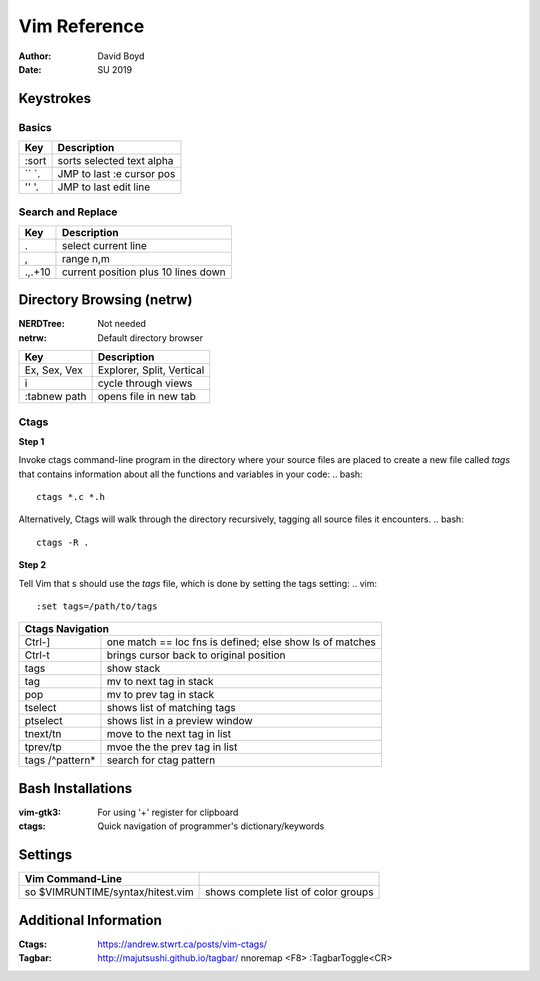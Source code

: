 Vim Reference
#############
:Author: David Boyd
:Date: SU 2019

Keystrokes
==========

Basics
--------

+-------+---------------------------+
| Key   | Description               |
+=======+===========================+
| :sort | sorts selected text alpha |
+-------+---------------------------+
| `` `. | JMP to last :e cursor pos |
+-------+---------------------------+
| '' '. | JMP to last edit line     |
+-------+---------------------------+

Search and Replace
------------------

+---------+-------------------------------------+
| Key     | Description                         |
+=========+=====================================+
| \.      | select current line                 |
+---------+-------------------------------------+
| \,      | range n,m                           |
+---------+-------------------------------------+
| \.,.+10 | current position plus 10 lines down |
+---------+-------------------------------------+

Directory Browsing (netrw)
==========================
:NERDTree: Not needed
:netrw: Default directory browser

+--------------+---------------------------+
| Key          | Description               |
+==============+===========================+
| Ex, Sex, Vex | Explorer, Split, Vertical |
+--------------+---------------------------+
| i            | cycle through views       |
+--------------+---------------------------+
| :tabnew path | opens file in new tab     |
+--------------+---------------------------+

Ctags
-----

**Step 1**

Invoke ctags command-line program in the directory where your source files 
are placed to create a new file called *tags* that contains information 
about all the functions and variables in your code:
.. bash::
	ctags *.c *.h

Alternatively, Ctags will walk through the directory recursively, tagging all source files it
encounters.
.. bash::
	ctags -R .	

**Step 2**

Tell Vim that s should use the *tags* file, which is done by setting the tags setting:
.. vim::
	:set tags=/path/to/tags
	
+---------------------------------------------------------------------+	
| Ctags Navigation                                                    |
+==========+==========================================================+
| Ctrl-]   | one match == loc fns is defined; else show ls of matches |
+----------+----------------------------------------------------------+
| Ctrl-t   | brings cursor back to original position                  |
+----------+----------------------------------------------------------+
| tags     | show stack                                               |
+----------+----------------------------------------------------------+
| tag      | mv to next tag in stack                                  |
+----------+----------------------------------------------------------+
| pop      | mv to prev tag in stack                                  |
+----------+----------------------------------------------------------+
| tselect  | shows list of matching tags                              |
+----------+----------------------------------------------------------+
| ptselect | shows list in a preview window                           |
+----------+----------------------------------------------------------+
| tnext/tn | move to the next tag in list                             |
+----------+----------------------------------------------------------+
| tprev/tp | mvoe the the prev tag in list                            |
+----------+------+---------------------------------------------------+
| tags /^pattern* | search for ctag pattern                           |
+-----------------+---------------------------------------------------+


Bash Installations
==================

:vim-gtk3: For using '+' register for clipboard
:ctags: Quick navigation of programmer's dictionary/keywords

Settings
========

+----------------------------------+---------------------------------------+
| Vim Command-Line                 |                                       |
+==================================+=======================================+
| so $VIMRUNTIME/syntax/hitest.vim |  shows complete list of color groups  |
+----------------------------------+---------------------------------------+

Additional Information
======================

:Ctags: https://andrew.stwrt.ca/posts/vim-ctags/
:Tagbar: http://majutsushi.github.io/tagbar/ nnoremap <F8> :TagbarToggle<CR>

